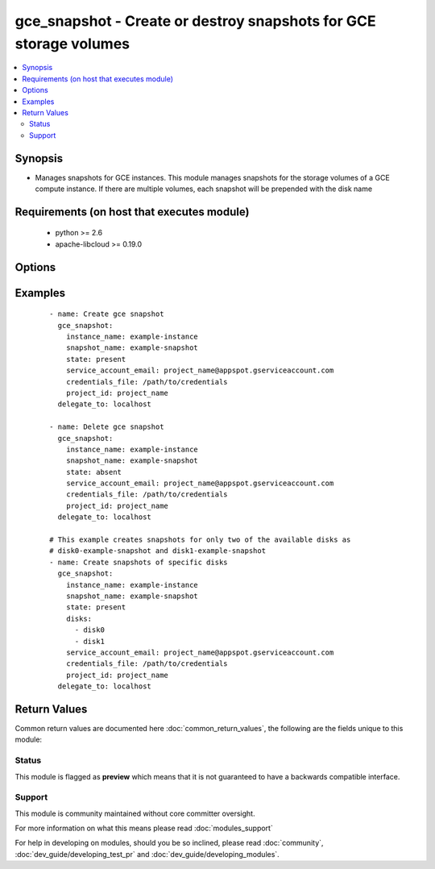 .. _gce_snapshot:


gce_snapshot - Create or destroy snapshots for GCE storage volumes
++++++++++++++++++++++++++++++++++++++++++++++++++++++++++++++++++

.. versionadded:: 2.3


.. contents::
   :local:
   :depth: 2


Synopsis
--------

* Manages snapshots for GCE instances. This module manages snapshots for the storage volumes of a GCE compute instance. If there are multiple volumes, each snapshot will be prepended with the disk name


Requirements (on host that executes module)
-------------------------------------------

  * python >= 2.6
  * apache-libcloud >= 0.19.0


Options
-------

.. raw:: html

    <table border=1 cellpadding=4>
    <tr>
    <th class="head">parameter</th>
    <th class="head">required</th>
    <th class="head">default</th>
    <th class="head">choices</th>
    <th class="head">comments</th>
    </tr>
                <tr><td>credentials_file<br/><div style="font-size: small;"></div></td>
    <td>yes</td>
    <td></td>
        <td></td>
        <td><div>The path to the credentials file associated with the service account</div>        </td></tr>
                <tr><td>disks<br/><div style="font-size: small;"></div></td>
    <td>no</td>
    <td>all</td>
        <td></td>
        <td><div>A list of disks to create snapshots for. If none is provided, all of the volumes will be snapshotted</div>        </td></tr>
                <tr><td>instance_name<br/><div style="font-size: small;"></div></td>
    <td>yes</td>
    <td></td>
        <td></td>
        <td><div>The GCE instance to snapshot</div>        </td></tr>
                <tr><td>project_id<br/><div style="font-size: small;"></div></td>
    <td>yes</td>
    <td></td>
        <td></td>
        <td><div>The GCP project ID to use</div>        </td></tr>
                <tr><td>service_account_email<br/><div style="font-size: small;"></div></td>
    <td>yes</td>
    <td></td>
        <td></td>
        <td><div>GCP service account email for the project where the instance resides</div>        </td></tr>
                <tr><td>snapshot_name<br/><div style="font-size: small;"></div></td>
    <td>no</td>
    <td></td>
        <td></td>
        <td><div>The name of the snapshot to manage</div>        </td></tr>
                <tr><td>state<br/><div style="font-size: small;"></div></td>
    <td>no</td>
    <td>present</td>
        <td><ul><li>present</li><li>absent</li></ul></td>
        <td><div>Whether a snapshot should be <code>present</code> or <code>absent</code></div>        </td></tr>
        </table>
    </br>



Examples
--------

 ::

    - name: Create gce snapshot
      gce_snapshot:
        instance_name: example-instance
        snapshot_name: example-snapshot
        state: present
        service_account_email: project_name@appspot.gserviceaccount.com
        credentials_file: /path/to/credentials
        project_id: project_name
      delegate_to: localhost
    
    - name: Delete gce snapshot
      gce_snapshot:
        instance_name: example-instance
        snapshot_name: example-snapshot
        state: absent
        service_account_email: project_name@appspot.gserviceaccount.com
        credentials_file: /path/to/credentials
        project_id: project_name
      delegate_to: localhost
    
    # This example creates snapshots for only two of the available disks as
    # disk0-example-snapshot and disk1-example-snapshot
    - name: Create snapshots of specific disks
      gce_snapshot:
        instance_name: example-instance
        snapshot_name: example-snapshot
        state: present
        disks:
          - disk0
          - disk1
        service_account_email: project_name@appspot.gserviceaccount.com
        credentials_file: /path/to/credentials
        project_id: project_name
      delegate_to: localhost

Return Values
-------------

Common return values are documented here :doc:`common_return_values`, the following are the fields unique to this module:

.. raw:: html

    <table border=1 cellpadding=4>
    <tr>
    <th class="head">name</th>
    <th class="head">description</th>
    <th class="head">returned</th>
    <th class="head">type</th>
    <th class="head">sample</th>
    </tr>

        <tr>
        <td> snapshots_created </td>
        <td> List of newly created snapshots </td>
        <td align=center> When snapshots are created </td>
        <td align=center> list </td>
        <td align=center> [disk0-example-snapshot, disk1-example-snapshot] </td>
    </tr>
            <tr>
        <td> snapshots_deleted </td>
        <td> List of destroyed snapshots </td>
        <td align=center> When snapshots are deleted </td>
        <td align=center> list </td>
        <td align=center> [disk0-example-snapshot, disk1-example-snapshot] </td>
    </tr>
            <tr>
        <td> snapshots_absent </td>
        <td> List of snapshots that were already absent (no-op) </td>
        <td align=center> When snapshots were already absent </td>
        <td align=center> list </td>
        <td align=center> [disk0-example-snapshot, disk1-example-snapshot] </td>
    </tr>
            <tr>
        <td> snapshots_existing </td>
        <td> List of snapshots that already existed (no-op) </td>
        <td align=center> When snapshots were already present </td>
        <td align=center> list </td>
        <td align=center> [disk0-example-snapshot, disk1-example-snapshot] </td>
    </tr>
        
    </table>
    </br></br>




Status
~~~~~~

This module is flagged as **preview** which means that it is not guaranteed to have a backwards compatible interface.


Support
~~~~~~~

This module is community maintained without core committer oversight.

For more information on what this means please read :doc:`modules_support`


For help in developing on modules, should you be so inclined, please read :doc:`community`, :doc:`dev_guide/developing_test_pr` and :doc:`dev_guide/developing_modules`.
